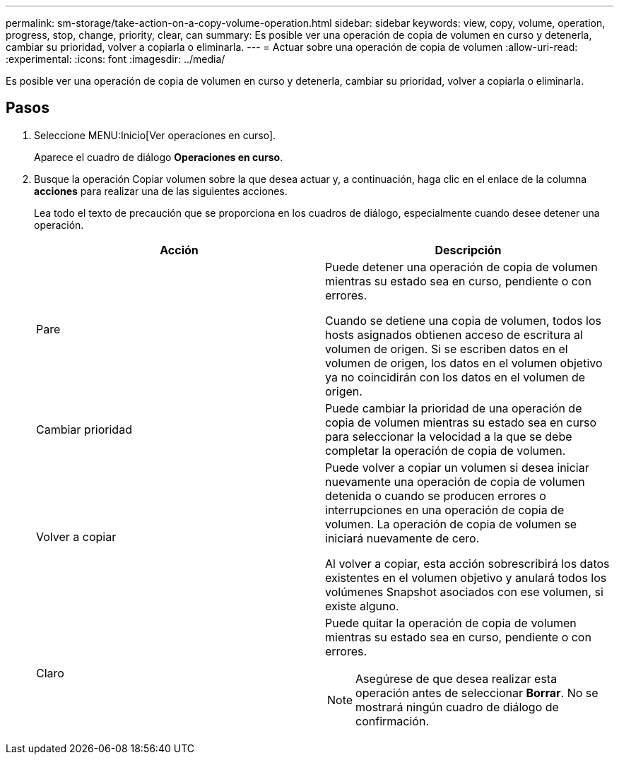 ---
permalink: sm-storage/take-action-on-a-copy-volume-operation.html 
sidebar: sidebar 
keywords: view, copy, volume, operation, progress, stop, change, priority, clear, can 
summary: Es posible ver una operación de copia de volumen en curso y detenerla, cambiar su prioridad, volver a copiarla o eliminarla. 
---
= Actuar sobre una operación de copia de volumen
:allow-uri-read: 
:experimental: 
:icons: font
:imagesdir: ../media/


[role="lead"]
Es posible ver una operación de copia de volumen en curso y detenerla, cambiar su prioridad, volver a copiarla o eliminarla.



== Pasos

. Seleccione MENU:Inicio[Ver operaciones en curso].
+
Aparece el cuadro de diálogo *Operaciones en curso*.

. Busque la operación Copiar volumen sobre la que desea actuar y, a continuación, haga clic en el enlace de la columna *acciones* para realizar una de las siguientes acciones.
+
Lea todo el texto de precaución que se proporciona en los cuadros de diálogo, especialmente cuando desee detener una operación.

+
[cols="2*"]
|===
| Acción | Descripción 


 a| 
Pare
 a| 
Puede detener una operación de copia de volumen mientras su estado sea en curso, pendiente o con errores.

Cuando se detiene una copia de volumen, todos los hosts asignados obtienen acceso de escritura al volumen de origen. Si se escriben datos en el volumen de origen, los datos en el volumen objetivo ya no coincidirán con los datos en el volumen de origen.



 a| 
Cambiar prioridad
 a| 
Puede cambiar la prioridad de una operación de copia de volumen mientras su estado sea en curso para seleccionar la velocidad a la que se debe completar la operación de copia de volumen.



 a| 
Volver a copiar
 a| 
Puede volver a copiar un volumen si desea iniciar nuevamente una operación de copia de volumen detenida o cuando se producen errores o interrupciones en una operación de copia de volumen. La operación de copia de volumen se iniciará nuevamente de cero.

Al volver a copiar, esta acción sobrescribirá los datos existentes en el volumen objetivo y anulará todos los volúmenes Snapshot asociados con ese volumen, si existe alguno.



 a| 
Claro
 a| 
Puede quitar la operación de copia de volumen mientras su estado sea en curso, pendiente o con errores.

[NOTE]
====
Asegúrese de que desea realizar esta operación antes de seleccionar *Borrar*. No se mostrará ningún cuadro de diálogo de confirmación.

====
|===

